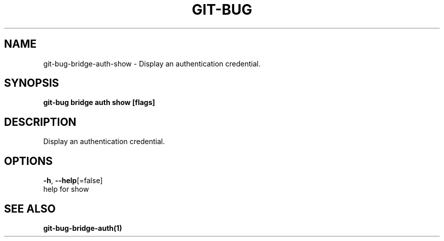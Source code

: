 .TH "GIT-BUG" "1" "Apr 2019" "Generated from git-bug's source code" "" 
.nh
.ad l


.SH NAME
.PP
git\-bug\-bridge\-auth\-show \- Display an authentication credential.


.SH SYNOPSIS
.PP
\fBgit\-bug bridge auth show [flags]\fP


.SH DESCRIPTION
.PP
Display an authentication credential.


.SH OPTIONS
.PP
\fB\-h\fP, \fB\-\-help\fP[=false]
    help for show


.SH SEE ALSO
.PP
\fBgit\-bug\-bridge\-auth(1)\fP
